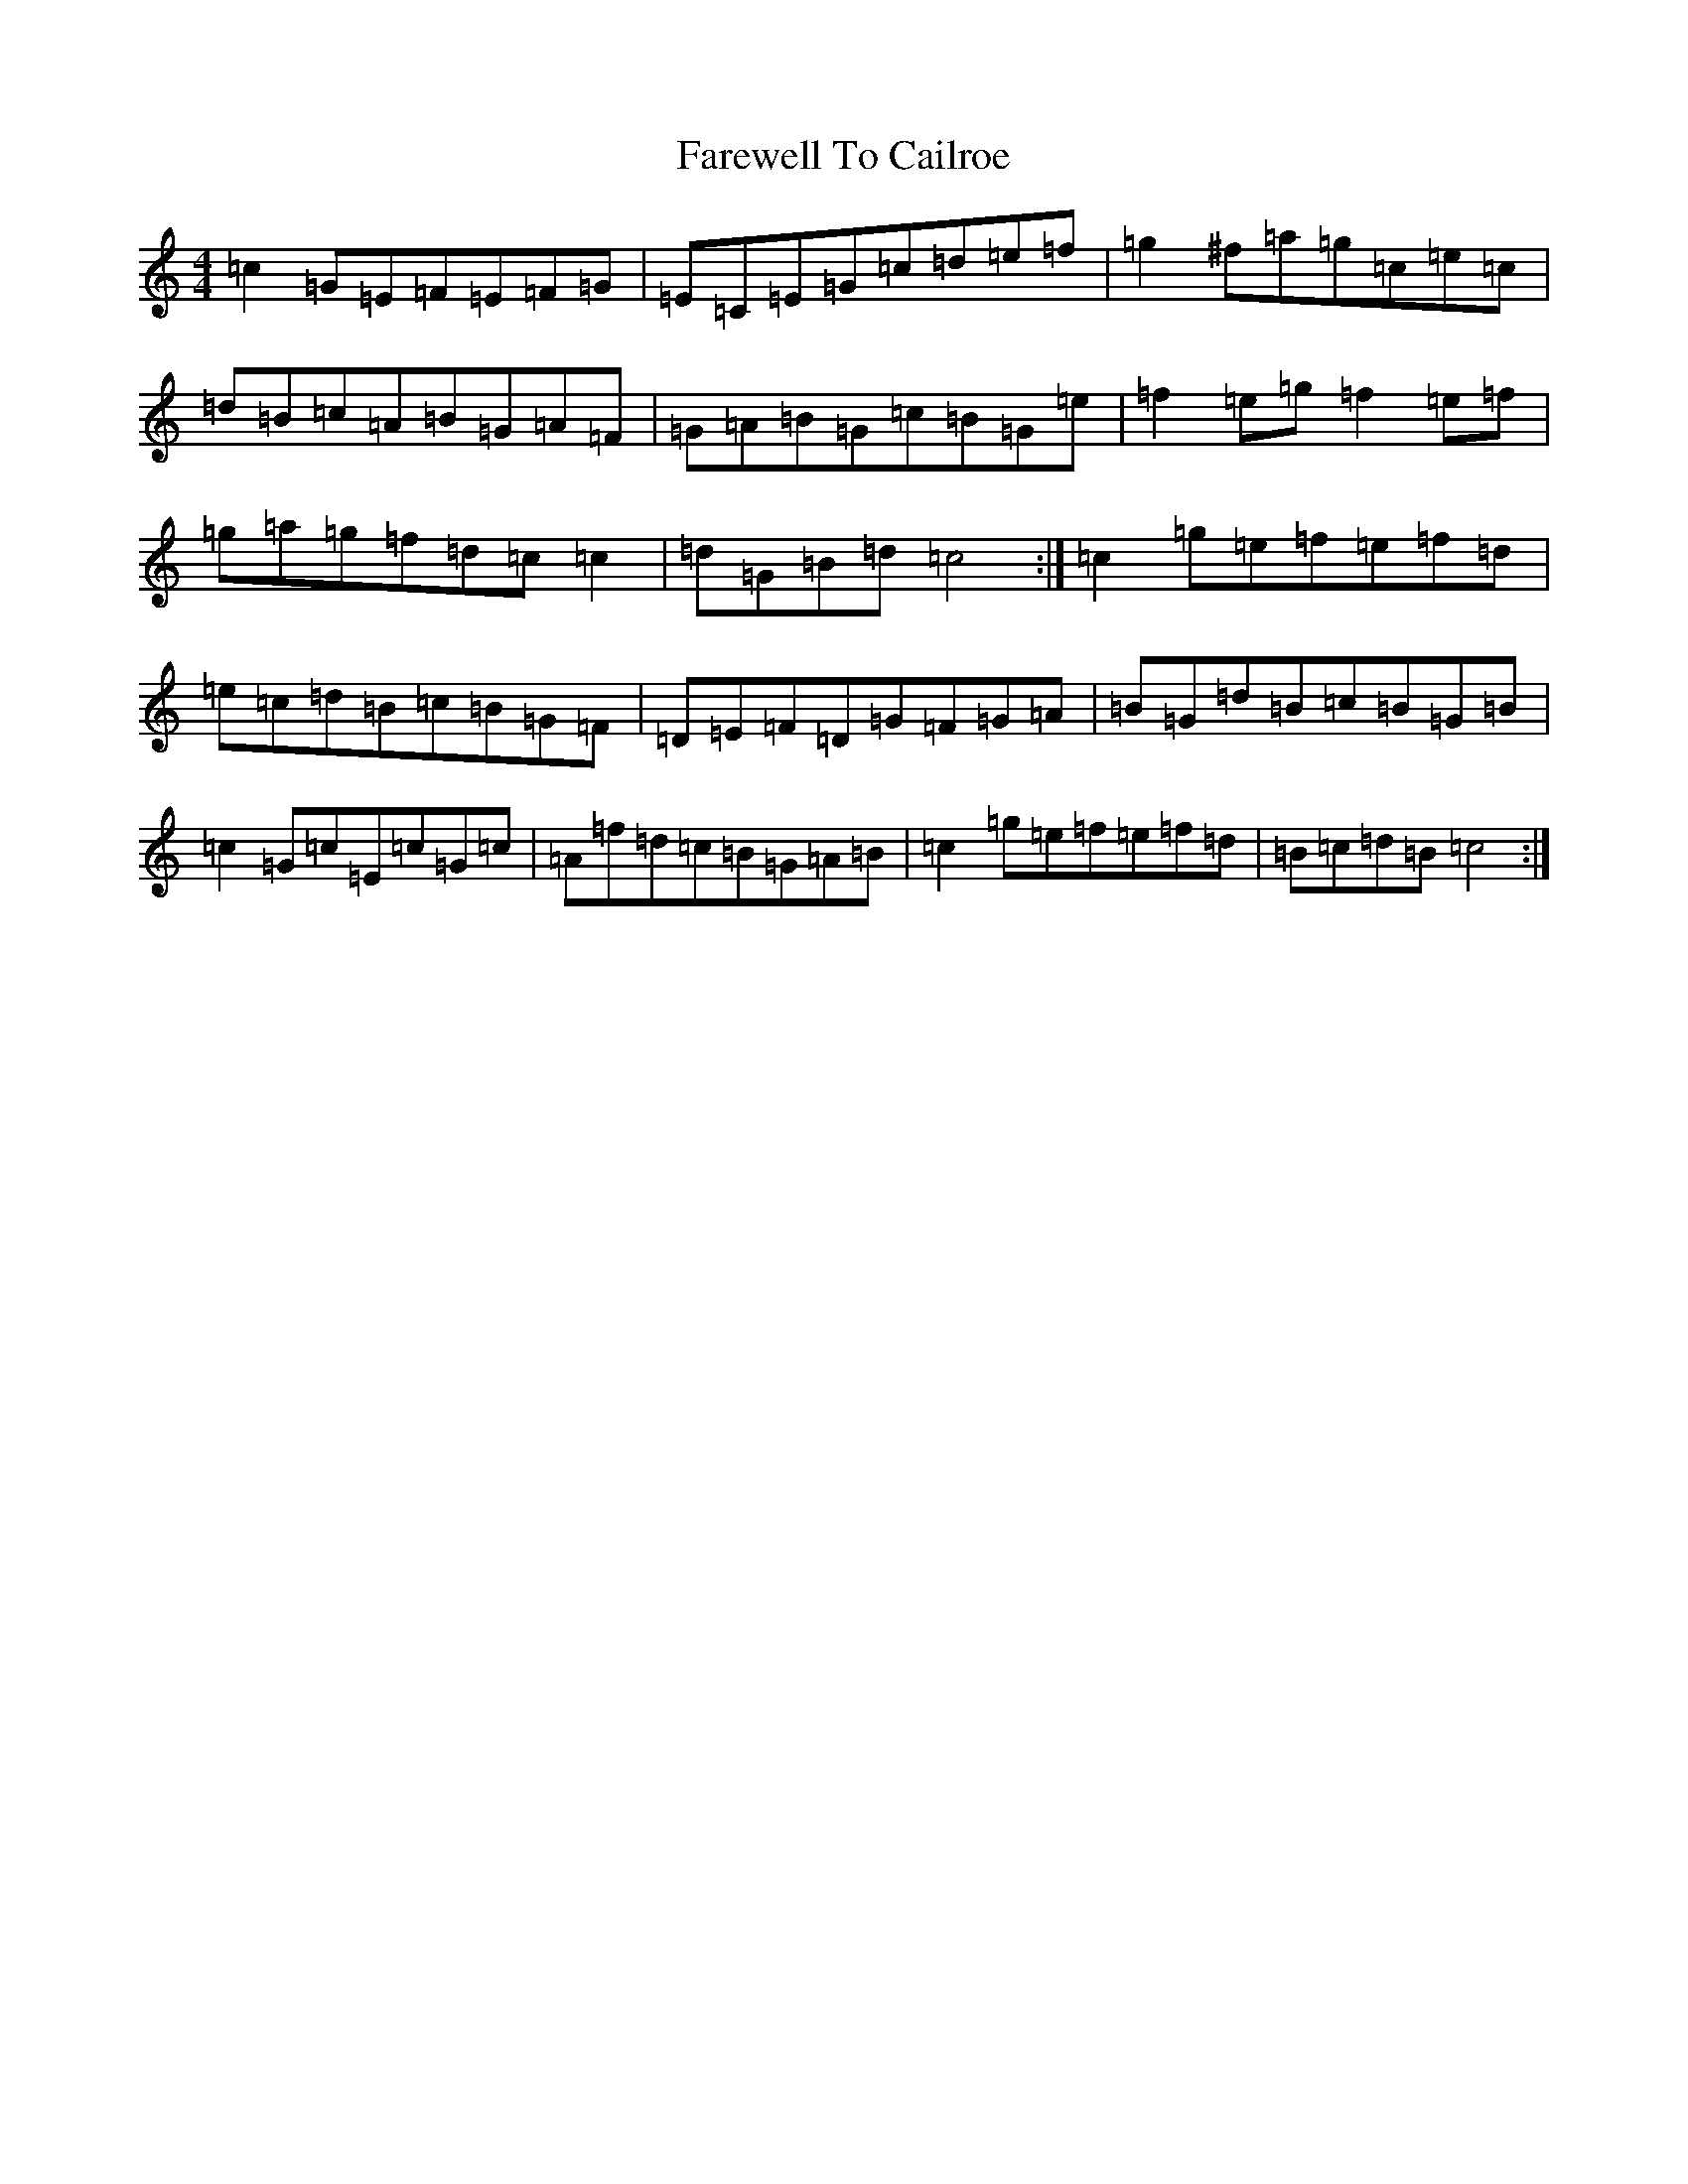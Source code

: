 X: 6430
T: Farewell To Cailroe
S: https://thesession.org/tunes/4597#setting4597
R: reel
M:4/4
L:1/8
K: C Major
=c2=G=E=F=E=F=G|=E=C=E=G=c=d=e=f|=g2^f=a=g=c=e=c|=d=B=c=A=B=G=A=F|=G=A=B=G=c=B=G=e|=f2=e=g=f2=e=f|=g=a=g=f=d=c=c2|=d=G=B=d=c4:|=c2=g=e=f=e=f=d|=e=c=d=B=c=B=G=F|=D=E=F=D=G=F=G=A|=B=G=d=B=c=B=G=B|=c2=G=c=E=c=G=c|=A=f=d=c=B=G=A=B|=c2=g=e=f=e=f=d|=B=c=d=B=c4:|